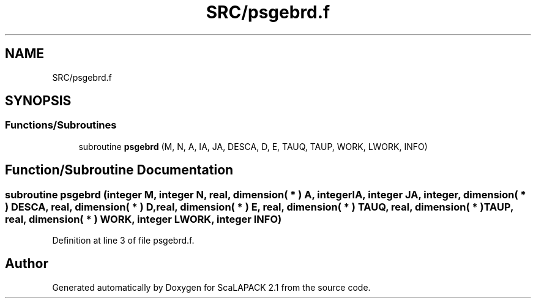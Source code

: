 .TH "SRC/psgebrd.f" 3 "Sat Nov 16 2019" "Version 2.1" "ScaLAPACK 2.1" \" -*- nroff -*-
.ad l
.nh
.SH NAME
SRC/psgebrd.f
.SH SYNOPSIS
.br
.PP
.SS "Functions/Subroutines"

.in +1c
.ti -1c
.RI "subroutine \fBpsgebrd\fP (M, N, A, IA, JA, DESCA, D, E, TAUQ, TAUP, WORK, LWORK, INFO)"
.br
.in -1c
.SH "Function/Subroutine Documentation"
.PP 
.SS "subroutine psgebrd (integer M, integer N, real, dimension( * ) A, integer IA, integer JA, integer, dimension( * ) DESCA, real, dimension( * ) D, real, dimension( * ) E, real, dimension( * ) TAUQ, real, dimension( * ) TAUP, real, dimension( * ) WORK, integer LWORK, integer INFO)"

.PP
Definition at line 3 of file psgebrd\&.f\&.
.SH "Author"
.PP 
Generated automatically by Doxygen for ScaLAPACK 2\&.1 from the source code\&.
